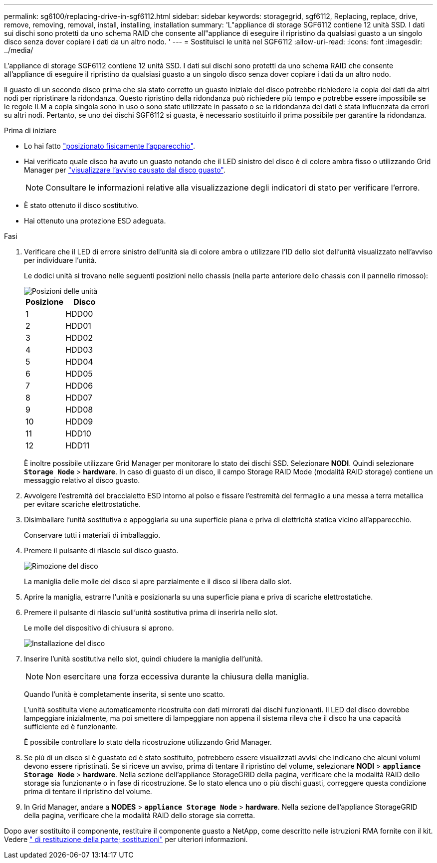 ---
permalink: sg6100/replacing-drive-in-sgf6112.html 
sidebar: sidebar 
keywords: storagegrid, sgf6112, Replacing, replace, drive, remove, removing, removal, install, installing, installation 
summary: 'L"appliance di storage SGF6112 contiene 12 unità SSD. I dati sui dischi sono protetti da uno schema RAID che consente all"appliance di eseguire il ripristino da qualsiasi guasto a un singolo disco senza dover copiare i dati da un altro nodo. ' 
---
= Sostituisci le unità nel SGF6112
:allow-uri-read: 
:icons: font
:imagesdir: ../media/


[role="lead"]
L'appliance di storage SGF6112 contiene 12 unità SSD. I dati sui dischi sono protetti da uno schema RAID che consente all'appliance di eseguire il ripristino da qualsiasi guasto a un singolo disco senza dover copiare i dati da un altro nodo.

Il guasto di un secondo disco prima che sia stato corretto un guasto iniziale del disco potrebbe richiedere la copia dei dati da altri nodi per ripristinare la ridondanza. Questo ripristino della ridondanza può richiedere più tempo e potrebbe essere impossibile se le regole ILM a copia singola sono in uso o sono state utilizzate in passato o se la ridondanza dei dati è stata influenzata da errori su altri nodi. Pertanto, se uno dei dischi SGF6112 si guasta, è necessario sostituirlo il prima possibile per garantire la ridondanza.

.Prima di iniziare
* Lo hai fatto link:locating-sgf6112-in-data-center.html["posizionato fisicamente l'apparecchio"].
* Hai verificato quale disco ha avuto un guasto notando che il LED sinistro del disco è di colore ambra fisso o utilizzando Grid Manager per link:verify-component-to-replace.html["visualizzare l'avviso causato dal disco guasto"].
+

NOTE: Consultare le informazioni relative alla visualizzazione degli indicatori di stato per verificare l'errore.

* È stato ottenuto il disco sostitutivo.
* Hai ottenuto una protezione ESD adeguata.


.Fasi
. Verificare che il LED di errore sinistro dell'unità sia di colore ambra o utilizzare l'ID dello slot dell'unità visualizzato nell'avviso per individuare l'unità.
+
Le dodici unità si trovano nelle seguenti posizioni nello chassis (nella parte anteriore dello chassis con il pannello rimosso):

+
image::../media/sgf6112_ssds_locations.png[Posizioni delle unità]

+
|===
| Posizione | Disco 


 a| 
1
 a| 
HDD00



 a| 
2
 a| 
HDD01



 a| 
3
 a| 
HDD02



 a| 
4
 a| 
HDD03



 a| 
5
 a| 
HDD04



 a| 
6
 a| 
HDD05



 a| 
7
 a| 
HDD06



 a| 
8
 a| 
HDD07



 a| 
9
 a| 
HDD08



 a| 
10
 a| 
HDD09



 a| 
11
 a| 
HDD10



 a| 
12
 a| 
HDD11

|===
+
È inoltre possibile utilizzare Grid Manager per monitorare lo stato dei dischi SSD. Selezionare *NODI*. Quindi selezionare `*Storage Node*` > *hardware*. In caso di guasto di un disco, il campo Storage RAID Mode (modalità RAID storage) contiene un messaggio relativo al disco guasto.



. Avvolgere l'estremità del braccialetto ESD intorno al polso e fissare l'estremità del fermaglio a una messa a terra metallica per evitare scariche elettrostatiche.
. Disimballare l'unità sostitutiva e appoggiarla su una superficie piana e priva di elettricità statica vicino all'apparecchio.
+
Conservare tutti i materiali di imballaggio.

. Premere il pulsante di rilascio sul disco guasto.
+
image::../media/h600s_driveremoval.gif[Rimozione del disco]

+
La maniglia delle molle del disco si apre parzialmente e il disco si libera dallo slot.

. Aprire la maniglia, estrarre l'unità e posizionarla su una superficie piana e priva di scariche elettrostatiche.
. Premere il pulsante di rilascio sull'unità sostitutiva prima di inserirla nello slot.
+
Le molle del dispositivo di chiusura si aprono.

+
image::../media/h600s_driveinstall.gif[Installazione del disco]

. Inserire l'unità sostitutiva nello slot, quindi chiudere la maniglia dell'unità.
+

NOTE: Non esercitare una forza eccessiva durante la chiusura della maniglia.

+
Quando l'unità è completamente inserita, si sente uno scatto.

+
L'unità sostituita viene automaticamente ricostruita con dati mirrorati dai dischi funzionanti. Il LED del disco dovrebbe lampeggiare inizialmente, ma poi smettere di lampeggiare non appena il sistema rileva che il disco ha una capacità sufficiente ed è funzionante.

+
È possibile controllare lo stato della ricostruzione utilizzando Grid Manager.

. Se più di un disco si è guastato ed è stato sostituito, potrebbero essere visualizzati avvisi che indicano che alcuni volumi devono essere ripristinati. Se si riceve un avviso, prima di tentare il ripristino del volume, selezionare *NODI* > `*appliance Storage Node*` > *hardware*. Nella sezione dell'appliance StorageGRID della pagina, verificare che la modalità RAID dello storage sia funzionante o in fase di ricostruzione. Se lo stato elenca uno o più dischi guasti, correggere questa condizione prima di tentare il ripristino del volume.
. In Grid Manager, andare a *NODES* > `*appliance Storage Node*` > *hardware*. Nella sezione dell'appliance StorageGRID della pagina, verificare che la modalità RAID dello storage sia corretta.


Dopo aver sostituito il componente, restituire il componente guasto a NetApp, come descritto nelle istruzioni RMA fornite con il kit. Vedere https://mysupport.netapp.com/site/info/rma[" di restituzione della parte; sostituzioni"^] per ulteriori informazioni.
